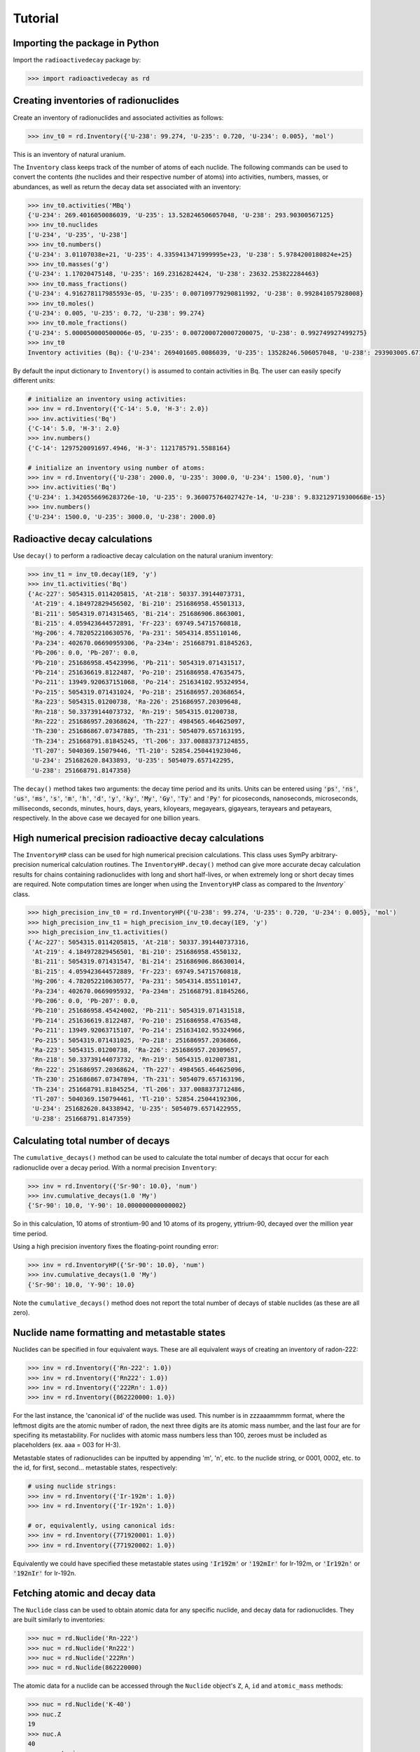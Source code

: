 Tutorial
========

Importing the package in Python
-------------------------------
    
Import the ``radioactivedecay`` package by:

.. code-block:: python3

    >>> import radioactivedecay as rd

Creating inventories of radionuclides
-------------------------------------

Create an inventory of radionuclides and associated activities as follows:

.. code-block:: python3

    >>> inv_t0 = rd.Inventory({'U-238': 99.274, 'U-235': 0.720, 'U-234': 0.005}, 'mol')

This is an inventory of natural uranium.

The ``Inventory`` class keeps track of the number of atoms
of each nuclide. The following commands can be used to convert the contents
(the nuclides and their respective number of atoms) into activities, numbers,
masses, or abundances, as well as return the decay data set associated with an
inventory:

.. code-block:: python3

    >>> inv_t0.activities('MBq')
    {'U-234': 269.4016050086039, 'U-235': 13.528246506057048, 'U-238': 293.90300567125}
    >>> inv_t0.nuclides
    ['U-234', 'U-235', 'U-238']
    >>> inv_t0.numbers()
    {'U-234': 3.01107038e+21, 'U-235': 4.3359413471999995e+23, 'U-238': 5.9784200180824e+25}
    >>> inv_t0.masses('g')
    {'U-234': 1.17020475148, 'U-235': 169.23162824424, 'U-238': 23632.253822284463}
    >>> inv_t0.mass_fractions()
    {'U-234': 4.916278117985593e-05, 'U-235': 0.007109779290811992, 'U-238': 0.992841057928008}
    >>> inv_t0.moles()
    {'U-234': 0.005, 'U-235': 0.72, 'U-238': 99.274}
    >>> inv_t0.mole_fractions()
    {'U-234': 5.000050000500006e-05, 'U-235': 0.0072000720007200075, 'U-238': 0.992749927499275}
    >>> inv_t0
    Inventory activities (Bq): {'U-234': 269401605.0086039, 'U-235': 13528246.506057048, 'U-238': 293903005.67125}, decay dataset: icrp107_ame2020_nubase2020

By default the input dictionary to ``Inventory()`` is assumed to contain
activities in Bq. The user can easily specify different units:

.. code-block:: python3

    # initialize an inventory using activities:
    >>> inv = rd.Inventory({'C-14': 5.0, 'H-3': 2.0})
    >>> inv.activities('Bq')
    {'C-14': 5.0, 'H-3': 2.0}
    >>> inv.numbers()
    {'C-14': 1297520091697.4946, 'H-3': 1121785791.5588164}
    
    # initialize an inventory using number of atoms:
    >>> inv = rd.Inventory({'U-238': 2000.0, 'U-235': 3000.0, 'U-234': 1500.0}, 'num')
    >>> inv.activities('Bq')
    {'U-234': 1.3420556696283726e-10, 'U-235': 9.360075764027427e-14, 'U-238': 9.832129719300668e-15}
    >>> inv.numbers()
    {'U-234': 1500.0, 'U-235': 3000.0, 'U-238': 2000.0}


Radioactive decay calculations
------------------------------

Use ``decay()`` to perform a radioactive decay calculation on the natural
uranium inventory:

.. code-block:: python3

    >>> inv_t1 = inv_t0.decay(1E9, 'y')
    >>> inv_t1.activities('Bq')
    {'Ac-227': 5054315.0114205815, 'At-218': 50337.39144073731,
     'At-219': 4.184972829456502, 'Bi-210': 251686958.45501313,
     'Bi-211': 5054319.0714315465, 'Bi-214': 251686906.8663001,
     'Bi-215': 4.059423644572891, 'Fr-223': 69749.54715760818,
     'Hg-206': 4.782052210630576, 'Pa-231': 5054314.855110146,
     'Pa-234': 402670.06690959306, 'Pa-234m': 251668791.81845263,
     'Pb-206': 0.0, 'Pb-207': 0.0,
     'Pb-210': 251686958.45423996, 'Pb-211': 5054319.071431517,
     'Pb-214': 251636619.8122487, 'Po-210': 251686958.47635475,
     'Po-211': 13949.920637151068, 'Po-214': 251634102.95324954,
     'Po-215': 5054319.071431024, 'Po-218': 251686957.20368654,
     'Ra-223': 5054315.01200738, 'Ra-226': 251686957.20309648,
     'Rn-218': 50.33739144073732, 'Rn-219': 5054315.01200738,
     'Rn-222': 251686957.20368624, 'Th-227': 4984565.464625097,
     'Th-230': 251686867.07347885, 'Th-231': 5054079.657163195,
     'Th-234': 251668791.81845245, 'Tl-206': 337.00883737124855,
     'Tl-207': 5040369.15079446, 'Tl-210': 52854.250441923046,
     'U-234': 251682620.8433893, 'U-235': 5054079.657142295,
     'U-238': 251668791.8147358}
        
The ``decay()`` method takes two arguments: the decay time period and its
units. Units can be entered using :code:`'ps'`, :code:`'ns'`, :code:`'us'`,
:code:`'ms'`, :code:`'s'`, :code:`'m'`, :code:`'h'`, :code:`'d'`, :code:`'y'`,
:code:`'ky'`, :code:`'My'`, :code:`'Gy'`, :code:`'Ty'` and :code:`'Py'` for
picoseconds, nanoseconds, microseconds, milliseconds, seconds, minutes, hours,
days, years, kiloyears, megayears, gigayears, terayears and petayears,
respectively. In the above case we decayed for one billion years.

High numerical precision radioactive decay calculations
-------------------------------------------------------

The ``InventoryHP`` class can be used for high numerical precision
calculations. This class uses SymPy arbitrary-precision numerical calculation
routines. The ``InventoryHP.decay()`` method can give more accurate decay
calculation results for chains containing radionuclides with long and short
half-lives, or when extremely long or short decay times are required. Note
computation times are longer when using the ``InventoryHP`` class as compared
to the `Inventory`` class.

.. code-block:: python3

    >>> high_precision_inv_t0 = rd.InventoryHP({'U-238': 99.274, 'U-235': 0.720, 'U-234': 0.005}, 'mol')
    >>> high_precision_inv_t1 = high_precision_inv_t0.decay(1E9, 'y')
    >>> high_precision_inv_t1.activities()
    {'Ac-227': 5054315.0114205815, 'At-218': 50337.391440737316,
     'At-219': 4.184972829456501, 'Bi-210': 251686958.4550132,
     'Bi-211': 5054319.071431547, 'Bi-214': 251686906.86630014,
     'Bi-215': 4.059423644572889, 'Fr-223': 69749.54715760818,
     'Hg-206': 4.782052210630577, 'Pa-231': 5054314.855110147,
     'Pa-234': 402670.0669095932, 'Pa-234m': 251668791.81845266,
     'Pb-206': 0.0, 'Pb-207': 0.0,
     'Pb-210': 251686958.45424002, 'Pb-211': 5054319.071431518,
     'Pb-214': 251636619.8122487, 'Po-210': 251686958.4763548,
     'Po-211': 13949.92063715107, 'Po-214': 251634102.95324966,
     'Po-215': 5054319.071431025, 'Po-218': 251686957.2036866,
     'Ra-223': 5054315.01200738, 'Ra-226': 251686957.20309657,
     'Rn-218': 50.33739144073732, 'Rn-219': 5054315.012007381,
     'Rn-222': 251686957.20368624, 'Th-227': 4984565.464625096,
     'Th-230': 251686867.07347894, 'Th-231': 5054079.657163196,
     'Th-234': 251668791.81845254, 'Tl-206': 337.0088373712486,
     'Tl-207': 5040369.150794461, 'Tl-210': 52854.25044192306,
     'U-234': 251682620.84338942, 'U-235': 5054079.6571422955,
     'U-238': 251668791.8147359}

Calculating total number of decays
----------------------------------

The ``cumulative_decays()`` method can be used to calculate the total number
of decays that occur for each radionuclide over a decay period. With a normal
precision ``Inventory``:

.. code-block:: python3

    >>> inv = rd.Inventory({'Sr-90': 10.0}, 'num')
    >>> inv.cumulative_decays(1.0 'My')
    {'Sr-90': 10.0, 'Y-90': 10.000000000000002}

So in this calculation, 10 atoms of strontium-90 and 10 atoms of its progeny,
yttrium-90, decayed over the million year time period.

Using a high precision inventory fixes the floating-point rounding error:

.. code-block:: python3

    >>> inv = rd.InventoryHP({'Sr-90': 10.0}, 'num')
    >>> inv.cumulative_decays(1.0 'My')
    {'Sr-90': 10.0, 'Y-90': 10.0}

Note the ``cumulative_decays()`` method does not report the total number of
decays of stable nuclides (as these are all zero).

Nuclide name formatting and metastable states
--------------------------------------------------

Nuclides can be specified in four equivalent ways. These are all
equivalent ways of creating an inventory of radon-222:

.. code-block:: python3

    >>> inv = rd.Inventory({'Rn-222': 1.0})
    >>> inv = rd.Inventory({'Rn222': 1.0})
    >>> inv = rd.Inventory({'222Rn': 1.0})
    >>> inv = rd.Inventory({862220000: 1.0})

For the last instance, the 'canonical id' of the nuclide was used. This number is
in zzzaaammmm format, where the leftmost digits are the atomic number of radon,
the next three digits are its atomic mass number, and the last four are for
specifing its metastability. For nuclides with atomic mass numbers less than 100,
zeroes must be included as placeholders (ex. aaa = 003 for H-3). 

Metastable states of radionuclides can be inputted by appending \'m\', \'n\',
etc. to the nuclide string, or 0001, 0002, etc. to the id, for first, second...
metastable states, respectively:

.. code-block:: python3

    # using nuclide strings:
    >>> inv = rd.Inventory({'Ir-192m': 1.0})
    >>> inv = rd.Inventory({'Ir-192n': 1.0})

    # or, equivalently, using canonical ids:
    >>> inv = rd.Inventory({771920001: 1.0})
    >>> inv = rd.Inventory({771920002: 1.0})

Equivalently we could have specified these metastable states using
:code:`'Ir192m'` or :code:`'192mIr'` for Ir-192m, or :code:`'Ir192n'` or
:code:`'192nIr'` for Ir-192n.

Fetching atomic and decay data
-------------------

The ``Nuclide`` class can be used to obtain atomic data for any specific nuclide,
and decay data for radionuclides. They are built similarly to inventories:

.. code-block:: python3

    >>> nuc = rd.Nuclide('Rn-222')
    >>> nuc = rd.Nuclide('Rn222')
    >>> nuc = rd.Nuclide('222Rn')
    >>> nuc = rd.Nuclide(862220000)

The atomic data for a nuclide can be accessed through the ``Nuclide`` object's
``Z``, ``A``, ``id`` and ``atomic_mass`` methods:

.. code-block:: python3

    >>> nuc = rd.Nuclide('K-40')
    >>> nuc.Z
    19
    >>> nuc.A
    40
    >>> nuc.atomic_mass
    39.963998165
    
Additionally, the canonical id of  nuclide, in zzzaaammmm format, can be retrieved
using the ``id`` method:

.. code-block:: python3

    >>> nuc = rd.Nuclide('Co-58m')
    >>> nuc.id
    270580001
    
Decay data for radionuclides can also be accessed using ``Nuclide`` objects. For
example, to get the half-life of iodine-123:

.. code-block:: python3

    >>> nuc = rd.Nuclide('I123')
    >>> nuc.half_life()
    47772.0

The default time unit is seconds if no time unit argument is supplied to
``half_life()``. 

If you do not know the natural time unit for expressing the radionuclide
half-life, supply ``'readable'`` as the time argument. A human-readable string
with the half-life and time unit is returned:

.. code-block:: python3

    >>> nuc.half_life('readable')
    '13.27 h'

Use the ``progeny()``, ``branching_fractions()`` and ``decay_modes()`` methods
to obtain the progeny, branching fractions and decay modes of a radionuclide:

.. code-block:: python3

    >>> nuc.progeny()
    ['Te-123', 'Te-123m']
    >>> nuc.branching_fractions()
    [0.99996, 4.442e-05]
    >>> nuc.decay_modes()
    ['EC', 'EC']
    
These methods return data for the direct progeny of the radionuclide. \'EC\' is
an abbreviation for electron capture decay.

The ``decay_modes()`` method reports each decay mode of the parent radionuclide
resulting in each progeny. The types of decay mode in the ICRP-107 dataset are
α (alpha decay), β- (beta minus decay), β+ (positron emission), EC (electron
capture), IT (isomeric transition) and SF (spontaneous fission). Note that the
decay mode string is not a comprehensive list of all the radiation types
released when the parent radionuclide decays. Other radiation types, such as
gamma rays, x-rays, decay electrons and Auger electrons, may also be released
due to various nuclear and atomic relaxation processes that follow α, β-, β+
etc. decays.

Decay data can be accessed for all nuclides in an ``Inventory`` by using the
``half_lives()``, ``progeny()``, ``branching_fractions()`` and
``decay_modes()`` methods:

.. code-block:: python3

    >>> inv = rd.Inventory({'C-14': 1.0, 'K-40': 2.0})
    >>> inv.half_lives('y')
    {'C-14': 5700.0, 'K-40': 1251000000.0}
    >>> inv.progeny()
    {'C-14': ['N-14'], 'K-40': ['Ca-40', 'Ar-40']}
    >>> inv.branching_fractions()
    {'C-14': [1.0], 'K-40': [0.8914, 0.1086]}
    >>> inv.decay_modes()
    {'C-14': ['β-'], 'K-40': ['β-', 'β+ & EC']}

Decay data can also be accessed directly from the decay datasets. Query the
data in ICRP-107, which is the default dataset in ``radioactivedecay``, by:

.. code-block:: python3

    >>> rd.DEFAULTDATA.dataset_name
    'icrp107_ame2020_nubase2020'
    >>> rd.DEFAULTDATA.half_life('Cs-137', 'y')
    30.1671
    >>> rd.DEFAULTDATA.branching_fraction('Cs-137', 'Ba-137m')
    0.94399
    >>> rd.DEFAULTDATA.decay_mode('Cs-137', 'Ba-137m')
    'β-'


Adding and removing radionuclides from inventories
--------------------------------------------------

It is easy to add radionuclides to an ``Inventory`` using the ``add()`` method:

.. code-block:: python3

    >>> inv = rd.Inventory({'H-3': 1.0, 'Be-10': 2.0})
    >>> inv.activities()
    {'Be-10': 2.0, 'H-3': 1.0}
    >>> inv.add({'C-14': 3.0, 'K-40': 4.0})
    >>> inv.activities()
    {'Be-10': 2.0, 'C-14': 3.0, 'H-3': 1.0, 'K-40': 4.0}

Similarly, subtract radionuclides from an ``Inventory`` using the
``subtract()`` method:

.. code-block:: python3

    >>> inv.subtract({'Be-10': 1.0, 'K-40': 2.0})
    >>> inv.activities()
    {'Be-10': 1.0, 'C-14': 3.0, 'H-3': 1.0, 'K-40': 2.0}

Likewise use ``remove()`` to erase one or more radionuclide from an
``Inventory``:

.. code-block:: python3

    >>> inv.remove('H-3')
    >>> inv.activities()
    {'Be-10': 1.0, 'C-14': 3.0, 'K-40': 2.0}
    >>> inv.remove(['Be-10', 'K-40'])
    >>> inv.activities()
    {'C-14': 3.0}

The ``add()`` and ``subtract()`` methods also accept the ``'unit'`` argument
for inputs other than activities, and mixing input types is allowed:

.. code-block:: python3

    >>> inv.add({'H-3': 1.3E9}, 'num')
    >>> inv.activities()
    {'C-14': 3.0, 'H-3': 2.3177330463306007}
    >>> inv.subtract({'C-14': 7.1E-12}, 'g')
    >>> inv.activities()
    {'C-14': 1.8233790683016682, 'H-3': 2.3177330463306007}

You can also supply ``Radionuclide`` objects instead of strings to the
``Inventory`` constructor, and the ``add()`` and ``remove()`` methods:

.. code-block:: python3

    >>> H3 = rd.Radionuclide('H-3')
    >>> inv = rd.Inventory({H3: 1.0})
    >>> inv.activities()
    {'H-3': 1.0}
    >>> Be10 = rd.Radionuclide('Be-10')
    >>> inv.add({Be10: 2.0})
    >>> inv.activities()
    {'Be-10': 2.0, 'H-3': 1.0}
    >>> inv.remove(H3)
    >>> inv.activities()
    {'Be-10': 2.0}

Note if the decay dataset of the ``Radionuclide`` instance is different to that
of the ``Inventory`` instance, the former will be ignored and the existing
decay dataset of the ``Inventory`` will be used instead.

Inventory arithmetic
--------------------

You can add the contents of different inventories together to create a new
inventory:

.. code-block:: python3

    >>> inv1 = rd.Inventory({'H-3': 1.0}, 'g')
    >>> inv2 = rd.Inventory({'C-14': 1.0}, 'g')
    >>> inv = inv1 + inv2
    >>> inv.masses()
    {'C-14': 1.0, 'H-3': 1.0}

It is also possible to subtract the contents of one inventory from another:

.. code-block:: python3

    >>> inv = inv - inv1
    >>> inv.masses()
    {'C-14': 1.0, 'H-3': 0.0}

Multiplication and division on inventories
------------------------------------------

You can multiply or divide the activities of all radionuclides in an inventory
by a constant as follows:

.. code-block:: python3

    >>> inv = rd.Inventory({'Sr-90': 1.0, 'Cs-137': 1.0}, 'num')
    >>> inv = 2*inv
    >>> inv.numbers()
    {'Sr-90': 2.0, 'Cs-137': 2.0}
    >>> inv = inv / 2
    >>> inv.numbers()
    {'Sr-90': 1.0, 'Cs-137': 1.0} 

